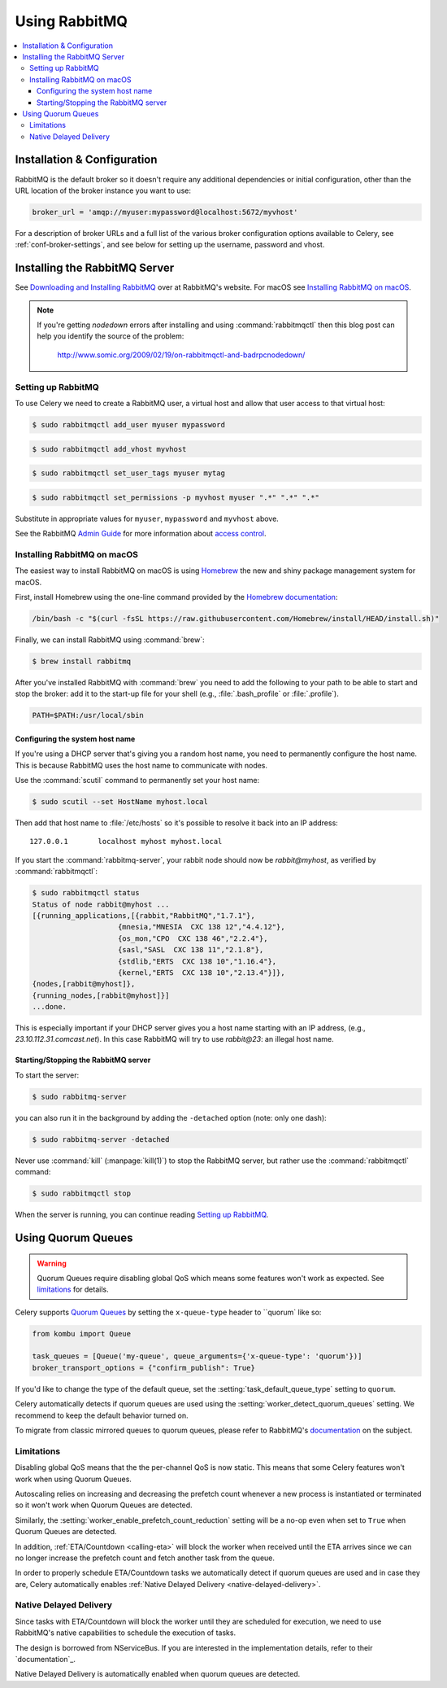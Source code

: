 .. _broker-rabbitmq:

================
 Using RabbitMQ
================

.. contents::
    :local:

Installation & Configuration
============================

RabbitMQ is the default broker so it doesn't require any additional
dependencies or initial configuration, other than the URL location of
the broker instance you want to use:

.. code-block:: python

    broker_url = 'amqp://myuser:mypassword@localhost:5672/myvhost'

For a description of broker URLs and a full list of the
various broker configuration options available to Celery,
see :ref:`conf-broker-settings`, and see below for setting up the
username, password and vhost.

.. _installing-rabbitmq:

Installing the RabbitMQ Server
==============================

See `Downloading and Installing RabbitMQ`_ over at RabbitMQ's website. For macOS
see `Installing RabbitMQ on macOS`_.

.. _`Downloading and Installing RabbitMQ`: https://www.rabbitmq.com/download.html

.. note::

    If you're getting `nodedown` errors after installing and using
    :command:`rabbitmqctl` then this blog post can help you identify
    the source of the problem:

        http://www.somic.org/2009/02/19/on-rabbitmqctl-and-badrpcnodedown/

.. _rabbitmq-configuration:

Setting up RabbitMQ
-------------------

To use Celery we need to create a RabbitMQ user, a virtual host and
allow that user access to that virtual host:

.. code-block:: console

    $ sudo rabbitmqctl add_user myuser mypassword

.. code-block:: console

    $ sudo rabbitmqctl add_vhost myvhost

.. code-block:: console

    $ sudo rabbitmqctl set_user_tags myuser mytag

.. code-block:: console

    $ sudo rabbitmqctl set_permissions -p myvhost myuser ".*" ".*" ".*"

Substitute in appropriate values for ``myuser``, ``mypassword`` and ``myvhost`` above.

See the RabbitMQ `Admin Guide`_ for more information about `access control`_.

.. _`Admin Guide`: https://www.rabbitmq.com/admin-guide.html

.. _`access control`: https://www.rabbitmq.com/access-control.html

.. _rabbitmq-macOS-installation:

Installing RabbitMQ on macOS
----------------------------

The easiest way to install RabbitMQ on macOS is using `Homebrew`_ the new and
shiny package management system for macOS.

First, install Homebrew using the one-line command provided by the `Homebrew
documentation`_:

.. code-block:: console

    /bin/bash -c "$(curl -fsSL https://raw.githubusercontent.com/Homebrew/install/HEAD/install.sh)"

Finally, we can install RabbitMQ using :command:`brew`:

.. code-block:: console

    $ brew install rabbitmq

.. _`Homebrew`: https://github.com/mxcl/homebrew/
.. _`Homebrew documentation`: https://github.com/Homebrew/homebrew/wiki/Installation

.. _rabbitmq-macOS-system-hostname:

After you've installed RabbitMQ with :command:`brew` you need to add the following to
your path to be able to start and stop the broker: add it to the start-up file for your
shell (e.g., :file:`.bash_profile` or :file:`.profile`).

.. code-block:: bash

    PATH=$PATH:/usr/local/sbin

Configuring the system host name
~~~~~~~~~~~~~~~~~~~~~~~~~~~~~~~~

If you're using a DHCP server that's giving you a random host name, you need
to permanently configure the host name. This is because RabbitMQ uses the host name
to communicate with nodes.

Use the :command:`scutil` command to permanently set your host name:

.. code-block:: console

    $ sudo scutil --set HostName myhost.local

Then add that host name to :file:`/etc/hosts` so it's possible to resolve it
back into an IP address::

    127.0.0.1       localhost myhost myhost.local

If you start the :command:`rabbitmq-server`, your rabbit node should now
be `rabbit@myhost`, as verified by :command:`rabbitmqctl`:

.. code-block:: console

    $ sudo rabbitmqctl status
    Status of node rabbit@myhost ...
    [{running_applications,[{rabbit,"RabbitMQ","1.7.1"},
                        {mnesia,"MNESIA  CXC 138 12","4.4.12"},
                        {os_mon,"CPO  CXC 138 46","2.2.4"},
                        {sasl,"SASL  CXC 138 11","2.1.8"},
                        {stdlib,"ERTS  CXC 138 10","1.16.4"},
                        {kernel,"ERTS  CXC 138 10","2.13.4"}]},
    {nodes,[rabbit@myhost]},
    {running_nodes,[rabbit@myhost]}]
    ...done.

This is especially important if your DHCP server gives you a host name
starting with an IP address, (e.g., `23.10.112.31.comcast.net`).  In this
case RabbitMQ will try to use `rabbit@23`: an illegal host name.

.. _rabbitmq-macOS-start-stop:

Starting/Stopping the RabbitMQ server
~~~~~~~~~~~~~~~~~~~~~~~~~~~~~~~~~~~~~

To start the server:

.. code-block:: console

    $ sudo rabbitmq-server

you can also run it in the background by adding the ``-detached`` option
(note: only one dash):

.. code-block:: console

    $ sudo rabbitmq-server -detached

Never use :command:`kill` (:manpage:`kill(1)`) to stop the RabbitMQ server,
but rather use the :command:`rabbitmqctl` command:

.. code-block:: console

    $ sudo rabbitmqctl stop

When the server is running, you can continue reading `Setting up RabbitMQ`_.

.. _using-quorum-queues:

Using Quorum Queues
===================

.. versionadded:: 5.5

.. warning::

    Quorum Queues require disabling global QoS which means some features won't work as expected.
    See `limitations`_ for details.

Celery supports `Quorum Queues`_ by setting the ``x-queue-type`` header to ``quorum` like so:

.. code-block:: python

    from kombu import Queue

    task_queues = [Queue('my-queue', queue_arguments={'x-queue-type': 'quorum'})]
    broker_transport_options = {"confirm_publish": True}

If you'd like to change the type of the default queue, set the :setting:`task_default_queue_type` setting to ``quorum``.

Celery automatically detects if quorum queues are used using the :setting:`worker_detect_quorum_queues` setting.
We recommend to keep the default behavior turned on.

To migrate from classic mirrored queues to quorum queues, please refer to RabbitMQ's `documentation <https://www.rabbitmq.com/blog/2023/03/02/quorum-queues-migration>`_ on the subject.

.. _`Quorum Queues`: https://www.rabbitmq.com/docs/quorum-queues

.. _limitations:

Limitations
-----------

Disabling global QoS means that the the per-channel QoS is now static.
This means that some Celery features won't work when using Quorum Queues.

Autoscaling relies on increasing and decreasing the prefetch count whenever a new process is instantiated
or terminated so it won't work when Quorum Queues are detected.

Similarly, the :setting:`worker_enable_prefetch_count_reduction` setting will be a no-op even when set to ``True``
when Quorum Queues are detected.

In addition, :ref:`ETA/Countdown <calling-eta>` will block the worker when received until the ETA arrives since
we can no longer increase the prefetch count and fetch another task from the queue.

In order to properly schedule ETA/Countdown tasks we automatically detect if quorum queues are used
and in case they are, Celery automatically enables :ref:`Native Delayed Delivery <native-delayed-delivery>`.

.. _native-delayed-delivery:

Native Delayed Delivery
-----------------------

Since tasks with ETA/Countdown will block the worker until they are scheduled for execution,
we need to use RabbitMQ's native capabilities to schedule the execution of tasks.

The design is borrowed from NServiceBus. If you are interested in the implementation details, refer to their `documentation`_.

.. _documentation: https://docs.particular.net/transports/rabbitmq/delayed-delivery

Native Delayed Delivery is automatically enabled when quorum queues are detected.
